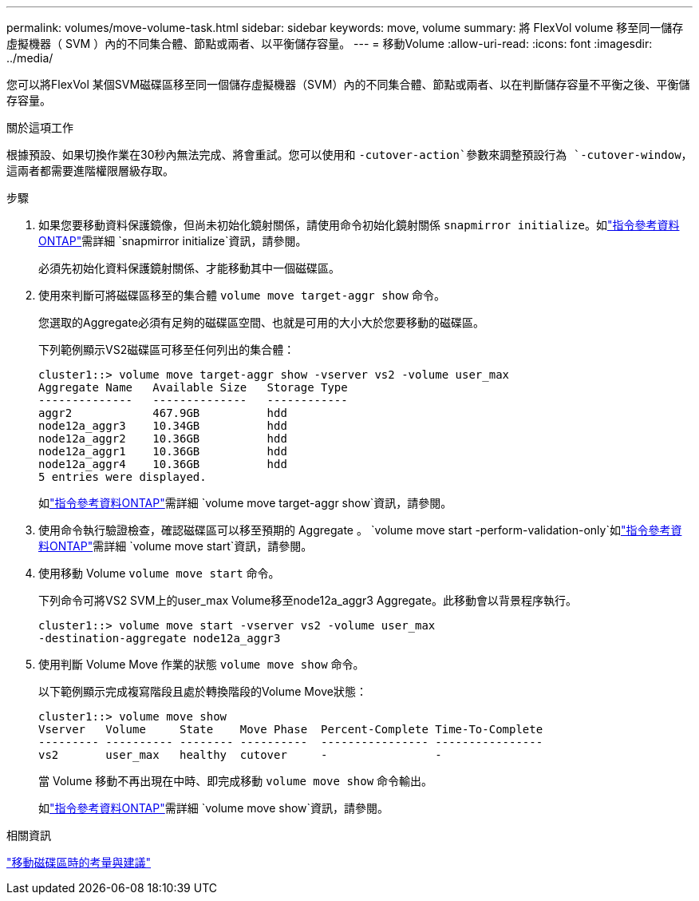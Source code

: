 ---
permalink: volumes/move-volume-task.html 
sidebar: sidebar 
keywords: move, volume 
summary: 將 FlexVol volume 移至同一儲存虛擬機器（ SVM ）內的不同集合體、節點或兩者、以平衡儲存容量。 
---
= 移動Volume
:allow-uri-read: 
:icons: font
:imagesdir: ../media/


[role="lead"]
您可以將FlexVol 某個SVM磁碟區移至同一個儲存虛擬機器（SVM）內的不同集合體、節點或兩者、以在判斷儲存容量不平衡之後、平衡儲存容量。

.關於這項工作
根據預設、如果切換作業在30秒內無法完成、將會重試。您可以使用和 `-cutover-action`參數來調整預設行為 `-cutover-window`，這兩者都需要進階權限層級存取。

.步驟
. 如果您要移動資料保護鏡像，但尚未初始化鏡射關係，請使用命令初始化鏡射關係 `snapmirror initialize`。如link:https://docs.netapp.com/us-en/ontap-cli/snapmirror-initialize.html["指令參考資料ONTAP"^]需詳細 `snapmirror initialize`資訊，請參閱。
+
必須先初始化資料保護鏡射關係、才能移動其中一個磁碟區。

. 使用來判斷可將磁碟區移至的集合體 `volume move target-aggr show` 命令。
+
您選取的Aggregate必須有足夠的磁碟區空間、也就是可用的大小大於您要移動的磁碟區。

+
下列範例顯示VS2磁碟區可移至任何列出的集合體：

+
[listing]
----
cluster1::> volume move target-aggr show -vserver vs2 -volume user_max
Aggregate Name   Available Size   Storage Type
--------------   --------------   ------------
aggr2            467.9GB          hdd
node12a_aggr3    10.34GB          hdd
node12a_aggr2    10.36GB          hdd
node12a_aggr1    10.36GB          hdd
node12a_aggr4    10.36GB          hdd
5 entries were displayed.
----
+
如link:https://docs.netapp.com/us-en/ontap-cli/volume-move-target-aggr-show.html["指令參考資料ONTAP"^]需詳細 `volume move target-aggr show`資訊，請參閱。

. 使用命令執行驗證檢查，確認磁碟區可以移至預期的 Aggregate 。 `volume move start -perform-validation-only`如link:https://docs.netapp.com/us-en/ontap-cli/volume-move-start.html["指令參考資料ONTAP"^]需詳細 `volume move start`資訊，請參閱。
. 使用移動 Volume `volume move start` 命令。
+
下列命令可將VS2 SVM上的user_max Volume移至node12a_aggr3 Aggregate。此移動會以背景程序執行。

+
[listing]
----
cluster1::> volume move start -vserver vs2 -volume user_max
-destination-aggregate node12a_aggr3
----
. 使用判斷 Volume Move 作業的狀態 `volume move show` 命令。
+
以下範例顯示完成複寫階段且處於轉換階段的Volume Move狀態：

+
[listing]
----

cluster1::> volume move show
Vserver   Volume     State    Move Phase  Percent-Complete Time-To-Complete
--------- ---------- -------- ----------  ---------------- ----------------
vs2       user_max   healthy  cutover     -                -
----
+
當 Volume 移動不再出現在中時、即完成移動 `volume move show` 命令輸出。

+
如link:https://docs.netapp.com/us-en/ontap-cli/volume-move-show.html["指令參考資料ONTAP"^]需詳細 `volume move show`資訊，請參閱。



.相關資訊
link:recommendations-moving-concept.html["移動磁碟區時的考量與建議"]
